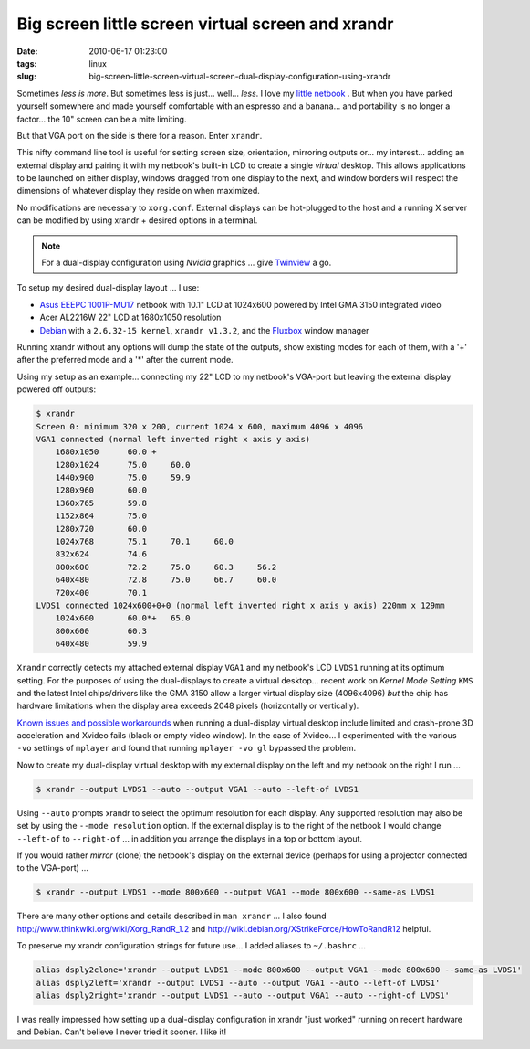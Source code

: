 ==================================================
Big screen little screen virtual screen and xrandr
==================================================

:date: 2010-06-17 01:23:00
:tags: linux
:slug: big-screen-little-screen-virtual-screen-dual-display-configuration-using-xrandr

Sometimes *less is more*. But sometimes less is just... well... *less*. I love my `little netbook <http://www.circuidipity.com/debian-linux-on-the-asus-eeepc-1001p.html>`_ . But when you have parked yourself somewhere and made yourself comfortable with an espresso and a banana... and portability is no longer a factor... the 10" screen can be a mite limiting.

But that VGA port on the side is there for a reason. Enter ``xrandr``.

This nifty command line tool is useful for setting screen size, orientation, mirroring outputs or... my interest... adding an external display and pairing it with my netbook's built-in LCD to create a single *virtual* desktop. This allows applications to be launched on either display, windows dragged from one display to the next, and window borders will respect the dimensions of whatever display they reside on when maximized.

No modifications are necessary to ``xorg.conf``. External displays can be hot-plugged to the host and a running X server can be modified by using xrandr + desired options in a terminal.

.. note::

    For a dual-display configuration using *Nvidia* graphics ... give `Twinview <http://www.circuidipity.com/twinview.html>`_ a go.

To setup my desired dual-display layout ... I use:

* `Asus EEEPC 1001P-MU17 <http://www.circuidipity.com/debian-linux-on-the-asus-eeepc-1001p.html>`_ netbook with 10.1" LCD at 1024x600 powered by Intel GMA 3150 integrated video

* Acer AL2216W 22" LCD at 1680x1050 resolution

* `Debian <http://www.circuidipity.com/install-debian-linux-squeeze.html>`_ with a ``2.6.32-15 kernel``, ``xrandr v1.3.2``, and the `Fluxbox <http://fluxbox.org/>`_ window manager

Running xrandr without any options will dump the state of the outputs, show existing modes for each of them, with a '+' after the preferred mode and a '*' after the current mode.

Using my setup as an example... connecting my 22" LCD to my netbook's VGA-port but leaving the external display powered off outputs:

.. code-block:: bash

    $ xrandr
    Screen 0: minimum 320 x 200, current 1024 x 600, maximum 4096 x 4096
    VGA1 connected (normal left inverted right x axis y axis)
        1680x1050      60.0 + 
        1280x1024      75.0     60.0
        1440x900       75.0     59.9 
        1280x960       60.0
        1360x765       59.8
        1152x864       75.0
        1280x720       60.0
        1024x768       75.1     70.1     60.0
        832x624        74.6
        800x600        72.2     75.0     60.3     56.2
        640x480        72.8     75.0     66.7     60.0
        720x400        70.1
    LVDS1 connected 1024x600+0+0 (normal left inverted right x axis y axis) 220mm x 129mm
        1024x600       60.0*+   65.0
        800x600        60.3 
        640x480        59.9

``Xrandr`` correctly detects my attached external display ``VGA1`` and my netbook's LCD ``LVDS1`` running at its optimum setting. For the purposes of using the dual-displays to create a virtual desktop... recent work on *Kernel Mode Setting* ``KMS`` and the latest Intel chips/drivers like the GMA 3150 allow a larger virtual display size (4096x4096) *but* the chip has hardware limitations when the display area exceeds 2048 pixels (horizontally or vertically).

`Known issues and possible workarounds <https://bugzilla.redhat.com/show_bug.cgi?id=497069>`_ when running a dual-display virtual desktop include limited and crash-prone 3D acceleration and Xvideo fails (black or empty video window). In the case of Xvideo... I experimented with the various ``-vo`` settings of ``mplayer`` and found that running ``mplayer -vo gl`` bypassed the problem.

Now to create my dual-display virtual desktop with my external display on the left and my netbook on the right I run ...

.. code-block:: bash

    $ xrandr --output LVDS1 --auto --output VGA1 --auto --left-of LVDS1

Using ``--auto`` prompts xrandr to select the optimum resolution for each display. Any supported resolution may also be set by using the ``--mode resolution`` option. If the external display is to the right of the netbook I would change ``--left-of`` to ``--right-of`` ... in addition you arrange the displays in a top or bottom layout.

If you would rather *mirror* (clone) the netbook's display on the external device (perhaps for using a projector connected to the VGA-port) ...

.. code-block:: bash

    $ xrandr --output LVDS1 --mode 800x600 --output VGA1 --mode 800x600 --same-as LVDS1

There are many other options and details described in ``man xrandr`` ... I also found http://www.thinkwiki.org/wiki/Xorg_RandR_1.2 and http://wiki.debian.org/XStrikeForce/HowToRandR12 helpful.

To preserve my xrandr configuration strings for future use... I added aliases to ``~/.bashrc`` ...

.. code-block:: bash

    alias dsply2clone='xrandr --output LVDS1 --mode 800x600 --output VGA1 --mode 800x600 --same-as LVDS1'
    alias dsply2left='xrandr --output LVDS1 --auto --output VGA1 --auto --left-of LVDS1'
    alias dsply2right='xrandr --output LVDS1 --auto --output VGA1 --auto --right-of LVDS1'

I was really impressed how setting up a dual-display configuration in xrandr "just worked" running on recent hardware and Debian. Can't believe I never tried it sooner. I like it!

